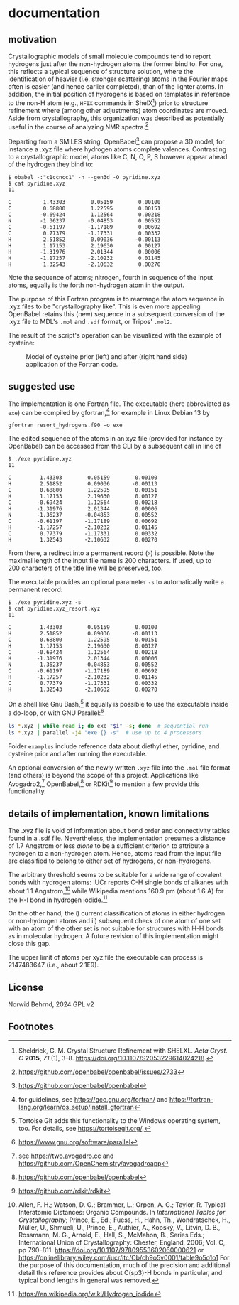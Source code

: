 # name:    readme.org
# author:  nbehrnd@yahoo.com
# date:    [2024-12-04 Wed]
# edit:
# license: GPL, version 2.

#+OPTIONS: toc:nil
# pandoc readme.org -o readme.md -s --to gfm

* documentation

** motivation

Crystallographic models of small molecule compounds tend to report
hydrogens just after the non-hydrogen atoms the former bind to.  For
one, this reflects a typical sequence of structure solution, where the
identification of heavier (i.e. stronger scattering) atoms in the
Fourier maps often is easier (and hence earlier completed), than of
the lighter atoms. In addition, the initial position of hydrogens is
based on templates in reference to the non-H atom (e.g., =HFIX=
commands in ShelX[fn:shelx]) prior to structure refinement where
(among other adjustments) atom coordinates are moved.  Aside from
crystallography, this organization was described as potentially useful
in the course of analyzing NMR spectra.[fn:obabel_discussion]

Departing from a SMILES string, OpenBabel[fn:obabel] can propose a 3D
model, for instance a .xyz file where hydrogen atoms complete
valences.  Contrasting to a crystallographic model, atoms like C, N,
O, P, S however appear ahead of the hydrogen they bind to:

#+begin_src shell
$ obabel -:"c1ccncc1" -h --gen3d -O pyridine.xyz
$ cat pyridine.xyz
11

C          1.43303        0.05159        0.00100
C          0.68800        1.22595        0.00151
C         -0.69424        1.12564        0.00218
N         -1.36237       -0.04853        0.00552
C         -0.61197       -1.17189        0.00692
C          0.77379       -1.17331        0.00332
H          2.51852        0.09036       -0.00113
H          1.17153        2.19630        0.00127
H         -1.31976        2.01344        0.00006
H         -1.17257       -2.10232        0.01145
H          1.32543       -2.10632        0.00270
#+end_src

Note the sequence of atoms; nitrogen, fourth in sequence of the input
atoms, equally is the forth non-hydrogen atom in the output.

The purpose of this Fortran program is to rearrange the atom sequence
in .xyz files to be "crystallography like". This is even more
appealing OpenBabel retains this (new) sequence in a subsequent
conversion of the .xyz file to MDL's =.mol= and =.sdf= format, or
Tripos' =.mol2=.

The result of the script's operation can be visualized with the
example of cysteine:

#+ATTR_HTML: :width 800px
#+CAPTION: Model of cysteine prior (left) and after (right hand side) application of the Fortran code.
[[file:examples/showcase_cysteine.png]]

** suggested use

The implementation is one Fortran file. The executable (here
abbreviated as =exe=) can be compiled by gfortran,[fn:gfortran] for
example in Linux Debian 13 by

#+begin_src shell
gfortran resort_hydrogens.f90 -o exe
#+end_src

The edited sequence of the atoms in an xyz file (provided for instance
by OpenBabel) can be accessed from the CLI by a subsequent call in
line of

#+begin_src shell
$ ./exe pyridine.xyz
11

C         1.43303        0.05159        0.00100
H         2.51852        0.09036       -0.00113
C         0.68800        1.22595        0.00151
H         1.17153        2.19630        0.00127
C        -0.69424        1.12564        0.00218
H        -1.31976        2.01344        0.00006
N        -1.36237       -0.04853        0.00552
C        -0.61197       -1.17189        0.00692
H        -1.17257       -2.10232        0.01145
C         0.77379       -1.17331        0.00332
H         1.32543       -2.10632        0.00270
#+end_src

From there, a redirect into a permanent record (=>=) is possible. Note
the maximal length of the input file name is 200 characters. If
used, up to 200 characters of the title line will be preserved, too.

The executable provides an optional parameter =-s= to automatically
write a permanent record:

#+begin_src shell
$ ./exe pyridine.xyz -s
$ cat pyridine.xyz_resort.xyz
11

C         1.43303        0.05159        0.00100
H         2.51852        0.09036       -0.00113
C         0.68800        1.22595        0.00151
H         1.17153        2.19630        0.00127
C        -0.69424        1.12564        0.00218
H        -1.31976        2.01344        0.00006
N        -1.36237       -0.04853        0.00552
C        -0.61197       -1.17189        0.00692
H        -1.17257       -2.10232        0.01145
C         0.77379       -1.17331        0.00332
H         1.32543       -2.10632        0.00270
#+end_src

On a shell like Gnu Bash,[fn:tortoise] it equally is possible to use
the executable inside a do-loop, or with GNU Parallel:[fn:parallel]

#+begin_src sh
ls *.xyz | while read i; do exe "$i" -s; done  # sequential run
ls *.xyz | parallel -j4 "exe {} -s"  # use up to 4 processors
#+end_src

Folder =examples= include reference data about diethyl ether,
pyridine, and cysteine prior and after running the executable.

An optional conversion of the newly written =.xyz= file into the
=.mol= file format (and others) is beyond the scope of this project.
Applications like Avogadro2,[fn:avo2] OpenBabel,[fn:obabel] or
RDKit[fn:rdkit] to mention a few provide this functionality.

** details of implementation, known limitations

The .xyz file is void of information about bond order and connectivity
tables found in a .sdf file.  Nevertheless, the implementation
presumes a distance of 1.7 Angstrom or less /alone/ to be a sufficient
criterion to attribute a hydrogen to a non-hydrogen atom. Hence, atoms
read from the input file are classified to belong to either set of
hydrogens, or non-hydrogens.

The arbitrary threshold seems to be suitable for a wide range of
covalent bonds with hydrogen atoms: IUCr reports C-H single bonds of
alkanes with about 1.1 Angstrom,[fn:it] while Wikipedia mentions
160.9 pm (about 1.6 A) for the H-I bond in hydrogen iodide.[fn:wiki]

On the other hand, the i) current classification of atoms in either
hydrogen or non-hydrogen atoms and ii) subsequent check of one atom of
one set with an atom of the other set is not suitable for structures
with H-H bonds as in molecular hydrogen. A future revision of this
implementation might close this gap.

The upper limit of atoms per xyz file the executable can process is
2147483647 (i.e., about 2.1E9).

** License

Norwid Behrnd, 2024 GPL v2

** Footnotes

[fn:shelx] Sheldrick, G. M. Crystal Structure Refinement with
           SHELXL. /Acta Cryst. C/ *2015*, /71/ (1), 3--8.
           [[https://doi.org/10.1107/S2053229614024218]].

[fn:obabel_discussion] https://github.com/openbabel/openbabel/issues/2733

[fn:obabel] [[https://github.com/openbabel/openbabel]]

[fn:gfortran] for guidelines, see https://gcc.gnu.org/fortran/ and
[[https://fortran-lang.org/learn/os_setup/install_gfortran]]

[fn:avo2] see [[https://two.avogadro.cc]] and
       [[https://github.com/OpenChemistry/avogadroapp]]

[fn:rdkit] [[https://github.com/rdkit/rdkit]]

[fn:parallel] [[https://www.gnu.org/software/parallel]]

[fn:it] Allen, F. H.; Watson, D. G.; Brammer, L.; Orpen, A. G.;
        Taylor, R. Typical Interatomic Distances: Organic
        Compounds. In /International Tables for Crystallography/;
        Prince, E., Ed.; Fuess, H., Hahn, Th., Wondratschek, H.,
        Müller, U., Shmueli, U., Prince, E., Authier, A., Kopský, V.,
        Litvin, D. B., Rossmann, M.  G., Arnold, E., Hall, S.,
        McMahon, B., Series Eds.; International Union of
        Crystallography: Chester, England, 2006; Vol. C, pp
        790--811. [[https://doi.org/10.1107/97809553602060000621]] or
        [[https://onlinelibrary.wiley.com/iucr/itc/Cb/ch9o5v0001/table9o5o1o1]]
        For the purpose of this documentation, much of the precision
        and additional detail this reference provides about C(sp3)-H
        bonds in particular, and typical bond lengths in general was
        removed.

[fn:wiki] [[https://en.wikipedia.org/wiki/Hydrogen_iodide]]

[fn:tortoise] Tortoise Git adds this functionality to the Windows
operating system, too.  For details, see https://tortoisegit.org/.
